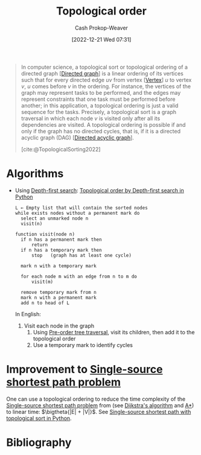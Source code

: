 :PROPERTIES:
:ID:       518c35ac-35d7-4c12-9522-efb13e5be1e8
:LAST_MODIFIED: [2024-01-09 Tue 08:08]
:ROAM_ALIASES: "Topological sorting"
:ROAM_REFS: [cite:@TopologicalSorting2022]
:END:
#+title: Topological order
#+hugo_custom_front_matter: :slug "518c35ac-35d7-4c12-9522-efb13e5be1e8"
#+author: Cash Prokop-Weaver
#+date: [2022-12-21 Wed 07:31]
#+filetags: :concept:

#+begin_quote
In computer science, a topological sort or topological ordering of a directed graph [[[id:129f1b92-49f6-44af-bae3-d8a171f66f04][Directed graph]]] is a linear ordering of its vertices such that for every directed edge $uv$ from vertex [[[id:1b2526af-676d-4c0f-aa85-1ba05b8e7a93][Vertex]]] $u$ to vertex $v$, $u$ comes before $v$ in the ordering. For instance, the vertices of the graph may represent tasks to be performed, and the edges may represent constraints that one task must be performed before another; in this application, a topological ordering is just a valid sequence for the tasks. Precisely, a topological sort is a graph traversal in which each node $v$ is visited only after all its dependencies are visited. A topological ordering is possible if and only if the graph has no directed cycles, that is, if it is a directed acyclic graph (DAG) [[[id:ee7fcae8-6322-4b71-91b0-704b7c21ae3a][Directed acyclic graph]]].

[cite:@TopologicalSorting2022]
#+end_quote

* Algorithms

- Using [[id:81c88eaa-3ec9-486c-bcdf-457dd40b4eba][Depth-first search]]: [[id:2c232805-4cb3-47ba-8f89-d9090f29f740][Topological order by Depth-first search in Python]]

  #+begin_src
  L ← Empty list that will contain the sorted nodes
  while exists nodes without a permanent mark do
    select an unmarked node n
    visit(n)

  function visit(node n)
    if n has a permanent mark then
        return
    if n has a temporary mark then
        stop   (graph has at least one cycle)

    mark n with a temporary mark

    for each node m with an edge from n to m do
        visit(m)

    remove temporary mark from n
    mark n with a permanent mark
    add n to head of L
  #+end_src

  In English:

  1. Visit each node in the graph
     1. Using [[id:2f8c14b5-b44a-4fb9-b2c5-56ca8a48fdd9][Pre-order tree traversal]], visit its children, then add it to the topological order
     2. Use a temporary mark to identify cycles

* Improvement to [[id:9d301c65-05c3-44f8-9660-90e0e963e6aa][Single-source shortest path problem]]

One can use a topological ordering to reduce the time complexity of the [[id:9d301c65-05c3-44f8-9660-90e0e963e6aa][Single-source shortest path problem]] from (see [[id:668cbbcc-170b-42c8-b92b-75f6868a0138][Dijkstra's algorithm]] and [[id:4d3cbeb6-ea82-4e4f-96bb-3e950ebc2087][A*]]) to linear time: $\bigtheta{|E| + |V|}$. See [[id:3642d973-8af3-4d0f-a446-9ee24c2f85e7][Single-source shortest path with topological sort in Python]].

* Flashcards :noexport:
** Definition :fc:
:PROPERTIES:
:CREATED: [2023-01-23 Mon 09:53]
:FC_CREATED: 2023-01-23T17:56:38Z
:FC_TYPE:  double
:ID:       2d2818d9-bea7-4cbf-bf56-a11d3eb04a22
:END:
:REVIEW_DATA:
| position | ease | box | interval | due                  |
|----------+------+-----+----------+----------------------|
| front    | 2.65 |   7 |   229.16 | 2024-02-18T05:37:08Z |
| back     | 1.45 |   2 |     2.00 | 2024-01-11T16:08:30Z |
:END:

[[id:518c35ac-35d7-4c12-9522-efb13e5be1e8][Topological order]]

*** Back

- Graph traversal in which each node is only visited /after/ all of its dependencies are visited
- Linear ordering of vertices in a [[id:129f1b92-49f6-44af-bae3-d8a171f66f04][Directed graph]] such that for all edges $u \to v$, the [[id:1b2526af-676d-4c0f-aa85-1ba05b8e7a93][Vertex]] $u$ comes before $v$
- Only possible for [[id:ee7fcae8-6322-4b71-91b0-704b7c21ae3a][Directed acyclic graph]]
*** Source
[cite:@TopologicalSorting2022]

** Describe :fc:
:PROPERTIES:
:CREATED: [2023-01-30 Mon 10:03]
:FC_CREATED: 2023-01-30T18:04:58Z
:FC_TYPE:  double
:ID:       b63bf293-b270-42f8-96f2-bdfd132b3e9d
:END:
:REVIEW_DATA:
| position | ease | box | interval | due                  |
|----------+------+-----+----------+----------------------|
| front    | 2.05 |   8 |   241.61 | 2024-06-28T05:33:29Z |
| back     | 2.80 |   7 |   379.15 | 2024-10-23T10:28:50Z |
:END:

(Pseudocode) Find a [[id:518c35ac-35d7-4c12-9522-efb13e5be1e8][Topological order]] for a given graph

*** Back
  #+begin_src
  L ← Empty list that will contain the sorted nodes
  while exists nodes without a permanent mark do
    select an unmarked node n
    visit(n)

  function visit(node n)
    if n has a permanent mark then
        return
    if n has a temporary mark then
        stop   (graph has at least one cycle)

    mark n with a temporary mark

    for each node m with an edge from n to m do
        visit(m)

    remove temporary mark from n
    mark n with a permanent mark
    add n to head of L
  #+end_src
*** Source
[cite:@TopologicalSorting2022]
** Cloze :fc:
:PROPERTIES:
:CREATED: [2023-01-30 Mon 10:15]
:FC_CREATED: 2023-01-30T18:16:41Z
:FC_TYPE:  cloze
:ID:       9f0a1b31-1a90-41de-9380-1b1d21da422c
:FC_CLOZE_MAX: 1
:FC_CLOZE_TYPE: deletion
:END:
:REVIEW_DATA:
| position | ease | box | interval | due                  |
|----------+------+-----+----------+----------------------|
|        0 | 1.30 |   9 |    31.25 | 2024-01-09T22:52:05Z |
:END:

Time complexity for constructing a [[id:518c35ac-35d7-4c12-9522-efb13e5be1e8][Topological order]] using [[id:81c88eaa-3ec9-486c-bcdf-457dd40b4eba][Depth-first search]] is {{$\bigo{|V|+|E|}$}@0}.

*** Source
[cite:@TopologicalSorting2022]
** Cloze
:PROPERTIES:
:CREATED: [2023-02-07 Tue 10:22]
:END:

Implementing [[id:518c35ac-35d7-4c12-9522-efb13e5be1e8][Topological sorting]] marks vertices with {{permanent and temporary marks}}.

*** Source
* Bibliography
#+print_bibliography:
